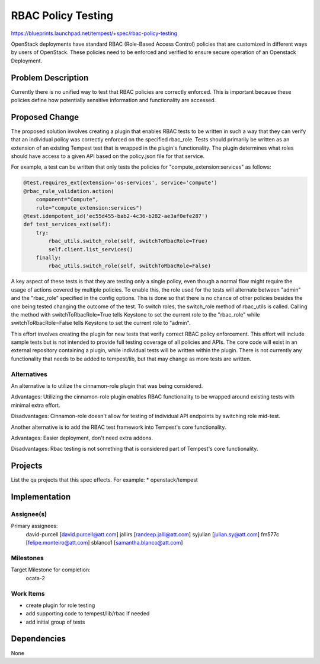 ..
 This work is licensed under a Creative Commons Attribution 3.0 Unported
 License.
 http://creativecommons.org/licenses/by/3.0/legalcode
..

===================
RBAC Policy Testing
===================

https://blueprints.launchpad.net/tempest/+spec/rbac-policy-testing

OpenStack deployments have standard RBAC (Role-Based Access Control)
policies that are customized in different ways by users of OpenStack.
These policies need to be enforced and verified to ensure secure
operation of an Openstack Deployment.

Problem Description
===================
Currently there is no unified way to test that RBAC
policies are correctly enforced. This is important because these policies
define how potentially sensitive information and functionality are accessed.

Proposed Change
===============
The proposed solution involves creating a plugin that enables RBAC tests to be
written in such a way that they can verify that an individual policy was
correctly enforced on the specified rbac_role. Tests should primarily be written
as an extension of an existing Tempest test that is wrapped in the plugin's
functionality. The plugin determines what roles should have access to a given
API based on the policy.json file for that service.

For example, a test can be written that only tests the policies for
"compute_extension:services" as follows:

.. code-block:: python

    @test.requires_ext(extension='os-services', service='compute')
    @rbac_rule_validation.action(
        component="Compute",
        rule="compute_extension:services")
    @test.idempotent_id('ec55d455-bab2-4c36-b282-ae3af0efe287')
    def test_services_ext(self):
        try:
            rbac_utils.switch_role(self, switchToRbacRole=True)
            self.client.list_services()
        finally:
            rbac_utils.switch_role(self, switchToRbacRole=False)

A key aspect of these tests is that they are testing only a single policy, even
though a normal flow might require the usage of actions covered by multiple policies.
To enable this, the role used for the tests will alternate between "admin" and
the "rbac_role" specified in the config options. This is done so that there is no
chance of other policies besides the one being tested changing the outcome of the test.
To switch roles, the switch_role method of rbac_utils is called. Calling the method with
switchToRbacRole=True tells Keystone to set the current role to the "rbac_role" while
switchToRbacRole=False tells Keystone to set the current role to "admin".

This effort involves creating the plugin for new tests that verify correct
RBAC policy enforcement. This effort will include sample tests but is
not intended to provide full testing coverage of all policies and APIs.
The core code will exist in an external repository containing a plugin, while
individual tests will be written within the plugin. There is not currently
any functionality that needs to be added to tempest/lib, but that may change as more
tests are written.

Alternatives
------------
An alternative is to utilize the cinnamon-role plugin that was being
considered.

Advantages: Utilizing the cinnamon-role plugin enables RBAC functionality
to be wrapped around existing tests with minimal extra effort.

Disadvantages: Cinnamon-role doesn't allow for testing
of individual API endpoints by switching role mid-test.

Another alternative is to add the RBAC test framework into Tempest's core functionality.

Advantages: Easier deployment, don't need extra addons.

Disadvantages: Rbac testing is not something that is considered part of Tempest's
core functionality.


Projects
========
List the qa projects that this spec effects. For example:
* openstack/tempest

Implementation
==============
Assignee(s)
-----------
Primary assignees:
  david-purcell [david.purcell@att.com]
  jallirs [randeep.jalli@att.com]
  syjulian [julian.sy@att.com]
  fm577c [felipe.monteiro@att.com]
  sblanco1 [samantha.blanco@att.com]

Milestones
----------
Target Milestone for completion:
  ocata-2

Work Items
----------
* create plugin for role testing
* add supporting code to tempest/lib/rbac if needed
* add initial group of tests

Dependencies
============
None

